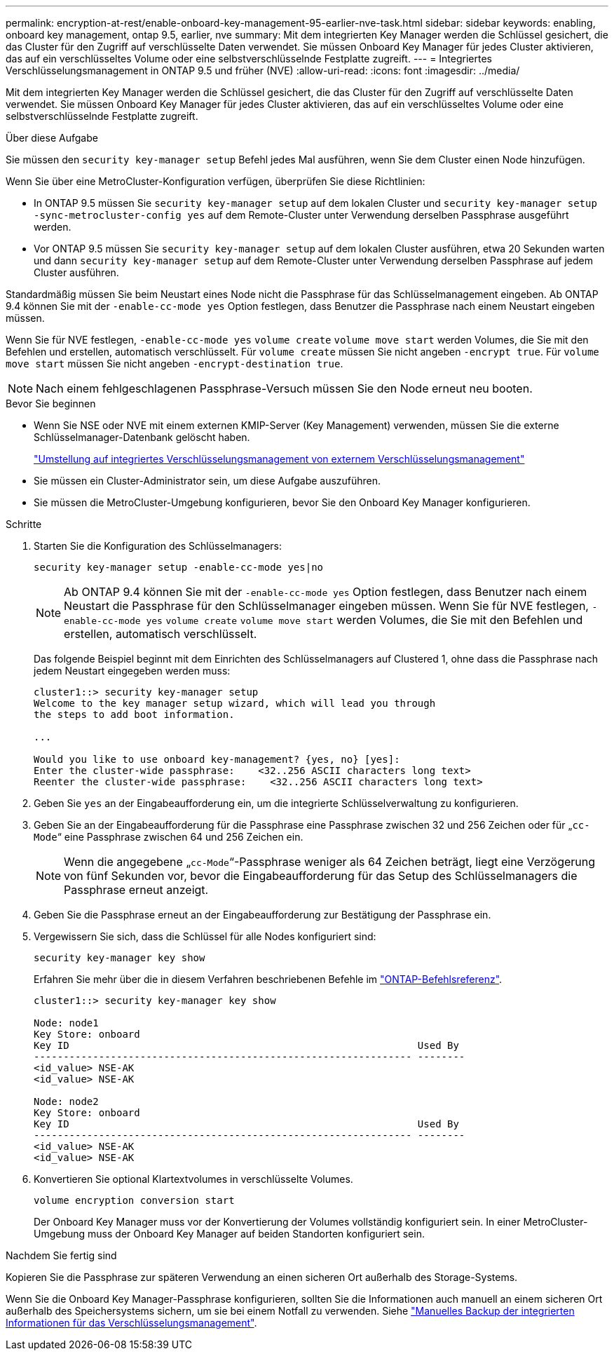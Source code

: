 ---
permalink: encryption-at-rest/enable-onboard-key-management-95-earlier-nve-task.html 
sidebar: sidebar 
keywords: enabling, onboard key management, ontap 9.5, earlier, nve 
summary: Mit dem integrierten Key Manager werden die Schlüssel gesichert, die das Cluster für den Zugriff auf verschlüsselte Daten verwendet. Sie müssen Onboard Key Manager für jedes Cluster aktivieren, das auf ein verschlüsseltes Volume oder eine selbstverschlüsselnde Festplatte zugreift. 
---
= Integriertes Verschlüsselungsmanagement in ONTAP 9.5 und früher (NVE)
:allow-uri-read: 
:icons: font
:imagesdir: ../media/


[role="lead"]
Mit dem integrierten Key Manager werden die Schlüssel gesichert, die das Cluster für den Zugriff auf verschlüsselte Daten verwendet. Sie müssen Onboard Key Manager für jedes Cluster aktivieren, das auf ein verschlüsseltes Volume oder eine selbstverschlüsselnde Festplatte zugreift.

.Über diese Aufgabe
Sie müssen den `security key-manager setup` Befehl jedes Mal ausführen, wenn Sie dem Cluster einen Node hinzufügen.

Wenn Sie über eine MetroCluster-Konfiguration verfügen, überprüfen Sie diese Richtlinien:

* In ONTAP 9.5 müssen Sie `security key-manager setup` auf dem lokalen Cluster und `security key-manager setup -sync-metrocluster-config yes` auf dem Remote-Cluster unter Verwendung derselben Passphrase ausgeführt werden.
* Vor ONTAP 9.5 müssen Sie `security key-manager setup` auf dem lokalen Cluster ausführen, etwa 20 Sekunden warten und dann `security key-manager setup` auf dem Remote-Cluster unter Verwendung derselben Passphrase auf jedem Cluster ausführen.


Standardmäßig müssen Sie beim Neustart eines Node nicht die Passphrase für das Schlüsselmanagement eingeben. Ab ONTAP 9.4 können Sie mit der `-enable-cc-mode yes` Option festlegen, dass Benutzer die Passphrase nach einem Neustart eingeben müssen.

Wenn Sie für NVE festlegen, `-enable-cc-mode yes` `volume create` `volume move start` werden Volumes, die Sie mit den Befehlen und erstellen, automatisch verschlüsselt. Für `volume create` müssen Sie nicht angeben `-encrypt true`. Für `volume move start` müssen Sie nicht angeben `-encrypt-destination true`.


NOTE: Nach einem fehlgeschlagenen Passphrase-Versuch müssen Sie den Node erneut neu booten.

.Bevor Sie beginnen
* Wenn Sie NSE oder NVE mit einem externen KMIP-Server (Key Management) verwenden, müssen Sie die externe Schlüsselmanager-Datenbank gelöscht haben.
+
link:delete-key-management-database-task.html["Umstellung auf integriertes Verschlüsselungsmanagement von externem Verschlüsselungsmanagement"]

* Sie müssen ein Cluster-Administrator sein, um diese Aufgabe auszuführen.
* Sie müssen die MetroCluster-Umgebung konfigurieren, bevor Sie den Onboard Key Manager konfigurieren.


.Schritte
. Starten Sie die Konfiguration des Schlüsselmanagers:
+
`security key-manager setup -enable-cc-mode yes|no`

+
[NOTE]
====
Ab ONTAP 9.4 können Sie mit der `-enable-cc-mode yes` Option festlegen, dass Benutzer nach einem Neustart die Passphrase für den Schlüsselmanager eingeben müssen. Wenn Sie für NVE festlegen, `-enable-cc-mode yes` `volume create` `volume move start` werden Volumes, die Sie mit den Befehlen und erstellen, automatisch verschlüsselt.

====
+
Das folgende Beispiel beginnt mit dem Einrichten des Schlüsselmanagers auf Clustered 1, ohne dass die Passphrase nach jedem Neustart eingegeben werden muss:

+
[listing]
----
cluster1::> security key-manager setup
Welcome to the key manager setup wizard, which will lead you through
the steps to add boot information.

...

Would you like to use onboard key-management? {yes, no} [yes]:
Enter the cluster-wide passphrase:    <32..256 ASCII characters long text>
Reenter the cluster-wide passphrase:    <32..256 ASCII characters long text>
----
. Geben Sie `yes` an der Eingabeaufforderung ein, um die integrierte Schlüsselverwaltung zu konfigurieren.
. Geben Sie an der Eingabeaufforderung für die Passphrase eine Passphrase zwischen 32 und 256 Zeichen oder für „`cc-Mode`“ eine Passphrase zwischen 64 und 256 Zeichen ein.
+
[NOTE]
====
Wenn die angegebene „`cc-Mode`“-Passphrase weniger als 64 Zeichen beträgt, liegt eine Verzögerung von fünf Sekunden vor, bevor die Eingabeaufforderung für das Setup des Schlüsselmanagers die Passphrase erneut anzeigt.

====
. Geben Sie die Passphrase erneut an der Eingabeaufforderung zur Bestätigung der Passphrase ein.
. Vergewissern Sie sich, dass die Schlüssel für alle Nodes konfiguriert sind:
+
`security key-manager key show`

+
Erfahren Sie mehr über die in diesem Verfahren beschriebenen Befehle im link:https://docs.netapp.com/us-en/ontap-cli/["ONTAP-Befehlsreferenz"^].

+
[listing]
----
cluster1::> security key-manager key show

Node: node1
Key Store: onboard
Key ID                                                           Used By
---------------------------------------------------------------- --------
<id_value> NSE-AK
<id_value> NSE-AK

Node: node2
Key Store: onboard
Key ID                                                           Used By
---------------------------------------------------------------- --------
<id_value> NSE-AK
<id_value> NSE-AK
----
. Konvertieren Sie optional Klartextvolumes in verschlüsselte Volumes.
+
`volume encryption conversion start`

+
Der Onboard Key Manager muss vor der Konvertierung der Volumes vollständig konfiguriert sein. In einer MetroCluster-Umgebung muss der Onboard Key Manager auf beiden Standorten konfiguriert sein.



.Nachdem Sie fertig sind
Kopieren Sie die Passphrase zur späteren Verwendung an einen sicheren Ort außerhalb des Storage-Systems.

Wenn Sie die Onboard Key Manager-Passphrase konfigurieren, sollten Sie die Informationen auch manuell an einem sicheren Ort außerhalb des Speichersystems sichern, um sie bei einem Notfall zu verwenden. Siehe link:backup-key-management-information-manual-task.html["Manuelles Backup der integrierten Informationen für das Verschlüsselungsmanagement"].
